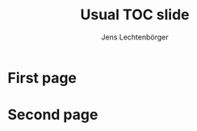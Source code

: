# Local IspellDict: en
# SPDX-License-Identifier: GPL-3.0-or-later
# SPDX-FileCopyrightText: 2021 Jens Lechtenbörger

#+OPTIONS: toc:1 reveal_width:1400 reveal_height:1000
#+REVEAL_THEME: black

#+Title: Usual TOC slide
#+Author: Jens Lechtenbörger

* First page
* Second page
